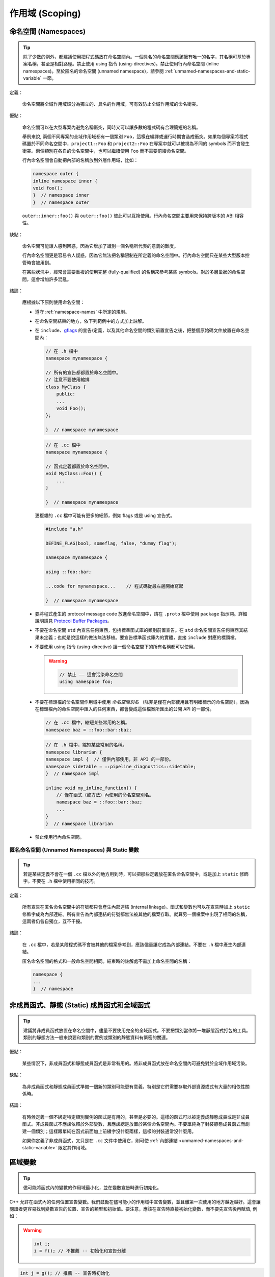 作用域 (Scoping)
---------------------

.. _namespaces:

命名空間 (Namespaces)
~~~~~~~~~~~~~~~~~~~~~~~~~~

.. tip::

    除了少數的例外，都建議使用把程式碼放在命名空間內。一個具名的命名空間應該擁有唯一的名字，其名稱可基於專案名稱，甚至是相對路徑。禁止使用 using 指令 (using-directives)。禁止使用行內命名空間 (inline namespaces)。至於匿名的命名空間 (unnamed namespace)，請參閱 :ref:`unmamed-namespaces-and-static-variable` 一節。

定義：

    命名空間將全域作用域細分為獨立的、具名的作用域，可有效防止全域作用域的命名衝突。

優點：

    命名空間可以在大型專案內避免名稱衝突，同時又可以讓多數的程式碼有合理簡短的名稱。

    舉例來說, 兩個不同專案的全域作用域都有一個類別 ``Foo``，這樣在編譯或運行時期會造成衝突。如果每個專案將程式碼置於不同命名空間中，``project1::Foo`` 和 ``project2::Foo`` 在專案中就可以被視為不同的 symbols 而不會發生衝突。兩個類別在各自的命名空間中，也可以繼續使用 ``Foo`` 而不需要前綴命名空間。

    行內命名空間會自動把內部的名稱放到外層作用域，比如：

    .. code-block:: c++

        namespace outer {
        inline namespace inner {
        void foo();
        }  // namespace inner
        }  // namespace outer

    ``outer::inner::foo()`` 與 ``outer::foo()`` 彼此可以互換使用。行內命名空間主要用來保持跨版本的 ABI 相容性。

缺點：

    命名空間可能讓人感到困惑，因為它增加了識別一個名稱所代表的意義的難度。

    行內命名空間更是容易令人疑惑，因為它無法把名稱限制在所定義的命名空間中。行內命名空間只在某些大型版本控管時會被用到。

    在某些狀況中，經常會需要重複的使用完整 (fully-qualified) 的名稱來參考某些 symbols。對於多層巢狀的命名空間，這會增加許多混亂。

結論：

    應根據以下原則使用命名空間：

    * 遵守 :ref:`namespace-names` 中所定的規則。
    * 在命名空間結束的地方，依下列範例中的方式加上註解。
    * 在 ``include``、`gflags <https://gflags.github.io/gflags/>`_ 的宣告/定義，以及其他命名空間的類別前置宣告之後，把整個原始碼文件放置在命名空間內：

      .. code-block:: c++

        // 在 .h 檔中
        namespace mynamespace {

        // 所有的宣告都都置於命名空間中。
        // 注意不要使用縮排
        class MyClass {
            public:
            ...
            void Foo();
        };

        }  // namespace mynamespace

      .. code-block:: c++

        // 在 .cc 檔中
        namespace mynamespace {

        // 函式定義都置於命名空間中。
        void MyClass::Foo() {
            ...
        }

        }  // namespace mynamespace

      更複雜的 ``.cc`` 檔中可能有更多的細節，例如 flags 或是 using 宣告式。

      .. code-block:: c++

        #include "a.h"

        DEFINE_FLAG(bool, someflag, false, "dummy flag");

        namespace mynamespace {

        using ::foo::bar;

        ...code for mynamespace...    // 程式碼從最左邊開始寫起

        }  // namespace mynamespace

    * 要將程式產生的 protocol message code 放進命名空間中，請在 ``.proto`` 檔中使用  ``package`` 指示詞。詳細說明請見 `Protocol Buffer Packages <https://developers.google.com/protocol-buffers/docs/reference/cpp-generated#package>`_。

    * 不要在命名空間 ``std`` 內宣告任何東西，包括標準函式庫的類別前置宣告。在 ``std`` 命名空間宣告任何東西其結果未定義；也就是說這樣的做法無法移植。要宣告標準函式庫內的實體，直接 ``include`` 對應的標頭檔。

    * 不要使用 using 指令 (using-directive) 讓一個命名空間下的所有名稱都可以使用。

      .. warning::

        .. code-block:: c++

            // 禁止 —— 這會污染命名空間
            using namespace foo;

    * 不要在標頭檔的命名空間作用域中使用 *命名空間別名* （除非是僅在內部使用且有明確標示的命名空間），因為在標頭檔內的命名空間中匯入的任何東西，都會變成這個檔案所匯出的公開 API 的一部份。

      .. code-block:: c++

        // 在 .cc 檔中，縮短某些常用的名稱。
        namespace baz = ::foo::bar::baz;

      .. code-block:: c++

        // 在 .h 檔中，縮短某些常用的名稱。
        namespace librarian {
        namespace impl {  // 僅供內部使用，非 API 的一部份。
        namespace sidetable = ::pipeline_diagnostics::sidetable;
        }  // namespace impl

        inline void my_inline_function() {
            // 僅在函式（或方法）內使用的命名空間別名。
            namespace baz = ::foo::bar::baz;
            ...
        }
        }  // namespace librarian

    * 禁止使用行內命名空間。

.. _unmamed-namespaces-and-static-variable :

匿名命名空間 (Unnamed Namespaces) 與 Static 變數
^^^^^^^^^^^^^^^^^^^^^^^^^^^^^^^^^^^^^^^^^^^^^^^^^^^^^^^^^^^^

.. tip::

    若是某些定義不會在一個 ``.cc`` 檔以外的地方用到時，可以把那些定義放在匿名命名空間中，或是加上 ``static`` 修飾字。不要在 ``.h`` 檔中使用相同的技巧。

定義：

    所有宣告在匿名命名空間中的符號都只會產生內部連結 (internal linkage)。函式和變數也可以在宣告時加上 ``static`` 修飾字成為內部連結。所有宣告為內部連結的符號都無法被其他的檔案存取。就算另一個檔案中出現了相同的名稱，這兩者仍各自獨立，互不干擾。

結論：

    在 ``.cc`` 檔中，若是某段程式碼不會被其他的檔案參考到，應該儘量讓它成為內部連結。不要在 ``.h`` 檔中產生內部連結。

    匿名命名空間的格式和一般命名空間相同。結束時的註解處不需加上命名空間的名稱：

    .. code-block:: c++

        namespace {
        ...
        }  // namespace

非成員函式、靜態 (Static) 成員函式和全域函式
~~~~~~~~~~~~~~~~~~~~~~~~~~~~~~~~~~~~~~~~~~~~~~

.. tip::

    建議將非成員函式放置在命名空間中，儘量不要使用完全的全域函式。不要把類別當作將一堆靜態函式打包的工具。類別的靜態方法一般來說要和類別的實例或類別的靜態資料有緊密的關連。

優點：

    某些情況下，非成員函式和靜態成員函式是非常有用的。將非成員函式放在命名空間內可避免對於全域作用域污染。

缺點：

    為非成員函式和靜態成員函式準備一個新的類別可能更有意義，特別是它們需要存取外部資源或式有大量的相依性關係時。

結論：

    有時候定義一個不綁定特定類別實例的函式是有用的，甚至是必要的。這樣的函式可以被定義成靜態成員或是非成員函式。非成員函式不應該依賴於外部變數，且應該總是放置於某個命名空間內。不要單純為了封裝靜態成員函式而創建一個類別；這樣跟單純在函式前面加上前綴字沒什麼兩樣，這樣的封裝通常沒什麼用。

    如果你定義了非成員函式，又只是在 ``.cc`` 文件中使用它，則可使 :ref:`內部連結 <unmamed-namespaces-and-static-variable>` 限定其作用域。

區域變數
~~~~~~~~~~~~~~~~~~~~~~

.. tip::

    儘可能將函式內的變數的作用域最小化，並在變數宣告時進行初始化。

C++ 允許在函式內的任何位置宣告變數。我們鼓勵在儘可能小的作用域中宣告變數，並且離第一次使用的地方越近越好。這會讓閱讀者更容易找到變數宣告的位置、宣告的類型和初始值。要注意，應該在宣告時直接初始化變數，而不要先宣告後再賦值, 例如：

.. warning::

    .. code-block:: c++

        int i;
        i = f(); // 不推薦 -- 初始化和宣告分離

.. code-block:: c++

    int j = g(); // 推薦 -- 宣告時初始化

.. warning::

    .. code-block:: c++

        std::vector<int> v;
        v.push_back(1); // 建議使用 {} 初始化法語法
        v.push_back(2);

.. code-block:: c++

    std::vector<int> v = {1, 2}; // 推薦 -- v 在宣告時初始化

在 ``if``、``while`` 和 ``for`` 陳述句需要的變數一般都會宣告在這些陳述句中，也就是這些變數會存活於這些作用域內。例如：

.. code-block:: c++

    while (const char* p = strchr(str, '/')) str = p + 1;

一個特例：如果變數是一個物件，每次進入作用域時其建構式都會被呼叫，每次離開作用域時其解構式都會被呼叫。

.. warning::

    .. code-block:: c++

        // 沒效率的實作
        for (int i = 0; i < 1000000; ++i) {
          Foo f; // 建構式和解構式分別呼叫 1000000 次。
          f.DoSomething(i);
        }

在迴圈作用域外面宣告這類型的變數可能更加的有效率。

.. code-block:: c++

    Foo f; // 建構式和解構式只呼叫 1 次
    for (int i = 0; i < 1000000; ++i) {
      f.DoSomething(i);
    }

.. _static-and-global-variables:

靜態和全域變數
~~~~~~~~~~~~~~~~~~~~~~~~~~~~~~~~

.. tip::

    禁止使用具有 `靜態儲存週期 (static storage duration) <http://en.cppreference.com/w/cpp/language/storage_duration#Storage_duration>`__ 的物件，除非該物件的型別具有 `trivially
    destructible <http://en.cppreference.com/w/cpp/types/is_destructible>`__ 的特性。以非正式的說法來說，這表示這個物件（包括其所有成員以及基底類別）的解構式不需做任何事。正式一點的說法是：這個型別沒有使用者自訂的解構式、沒有虛擬解構式，而且所有的基底類別及非靜態成員也都是 trivially destructible。函式內的靜態區域變數可以使用動態初始化。我們不鼓勵對類別的靜態成員或命名空間作用域中的變數執行動態初始化，不過某些特例下是允許的，詳見下文。

    從經驗法則來看，考慮一個獨立的全域變數，若是可以宣告為 ``constexpr``，那麼它便滿足這些條件。

定義：

    每個物件都有自己的 *儲存週期* ，和它的生命週期息息相關。擁有靜態儲存週期的物件存活的時間，從它被初始化開始，到程式結束前才終止。這樣的物件可能存在於命名空間作用域（也就是「全域變數」），可能是類別的靜態資料成員，也可能是加上 ``static`` 修飾字的函式內區域變數。靜態的函式內區域變數，會在程式第一次執行到宣告的程式碼時被初始化；其他擁有靜態儲存週期的物件，則會隨著程式一起被初始化。所有擁有靜態儲存週期的物件都會在程式結束時（可能會在未 join 的執行緒執行完成前發生）一併被摧毀。

    *動態* 初始化的意思是在初始化的過程中會發生一些比較不那麼單純的程序（例如：在建構式中會配置記憶體，或是某個變數初始化的過程中會以目前的行程 ID 做為參數）。另一種是靜態初始化。不過這兩者並不是完全相對的：靜態初始化 *一定* 會發生在擁有靜態儲存週期的物件上（初始為某個給定的常數，或是以內部資料全部為 0 的方式呈現），接下來，如果需要的話，就會發生動態初始化。

優點：

    全域/靜態變數在許多應用情境下都非常有用：具名常數、某些轉譯單元 (translation unit，經過前置處理器處理過的單一程式碼檔案) 內部的輔助資料結構、命令列的旗標、log 記錄、註冊機制 (registration mechanisms)、背景基礎服務 (background infrastructure)... 等等。

缺點：

    若是全域/靜態變數使用到動態初始化、或是 non-trivial 的解構式的話，情況就會變得複雜，容易產生非常難抓的 bug。動態初始化以及解構式的呼叫順序，在不同的轉譯單元間，並沒有一定的順序（不過物件的解構會以初始化的相反順序執行）。若是某項初始化程序會參考到另一個擁有靜態儲存週期的變數，那麼它有可能在物件的生命週期開始之前（或之後）存取該物件。另外，若是程式建立的執行緒在主程式結束後仍繼續執行，那麼那些執行緒就有可能會去存取已經被解構、生命週期已經結束的物件。

結論：

    **在解構方面**

        Trivia 解構式的執行順序並不重要（因為基本上它們什麼都沒做）；否則我們就有「在物件生命週期結束後仍去存取該物件」的風險。因此，只有 trivially destructible 的物件，才能擁有靜態儲存週期。基礎型別（像是指標和 ``int``）和陣列（組成型別必需為 trivially destructible），都算是 trivially destructible。另外，只要變數加上 ``constexpr``，就一定是 trivially destructible。

        .. code-block:: c++

            const int kNum = 10;  // 可以

            struct X { int n; };
            const X kX[] = {{1}, {2}, {3}};  // 可以

            void foo() {
              static const char* const kMessages[] = {"hello", "world"};  // 可以
            }

            // 可以：constexpr 確保一定是 trivially destructible
            constexpr std::array<int, 3> kArray = {{1, 2, 3}};

        .. warning::

            .. code-block:: c++

                // 不好：解構式非 trivial
                const string kFoo = "foo";

                // 不好。理由同上，即使 kBar 是一個 reference。
                // （這項規則同樣適用於生命週期被延長的暫存物件）
                const string& kBar = StrCat("a", "b", "c");

                void bar() {
                  // 不好：解構式非 trivial
                  static std::map<int, int> kData = {{1, 0}, {2, 0}, {3, 0}};
                }

        請注意 reference 不是物件，因此它們沒有解構性質的限制。不過動態初始化的限制仍在。尤其是以 ``static T& t = *new T;`` 這樣的型式在函式內宣告的靜態區域 reference，是沒有問題的。

    **在初始化方面**

        初始化是個更加複雜的議題。這是因為我們需要考慮的不只是類別的建構式是否會執行，還要考慮初始值的計算過程與結果：

        .. code-block:: c++

            int n = 5;    // 沒問題
            int m = f();  // ? （視 f 而定）
            Foo x;        // ? （視 Foo::Foo 而定）
            Bar y = g();  // ? （視 g 以及 Bar::Bar 而定）

        除了第一行以外都有不確定初始化順序的問題。

        我們所要尋找的概念，以 C++ 標準術語來說，叫做「常數初始化 (constant initialization)」。意思是說用來初始化的運算式必須要是常數運算式 (constant expression)。如果物件在初始化時必須呼叫建構式，那麼該建構式也必須定義為 ``constexpr``：

        .. code-block:: c++

            struct Foo { constexpr Foo(int) {} };

            int n = 5;  // 沒問題，5 是常數運算式
            Foo x(2);   // 沒問題，2 是常數運算式，而且 Foo 的建構式也是 constexpr
            Foo a[] = { Foo(1), Foo(2), Foo(3) };  // 沒問題

        常數初始化在任何情況下都可被接受。擁有靜態儲存週期的變數在進行常數初始化時，需加上 ``constexpr`` 修飾字，或是（如果可能的話）加上 `ABSL_CONST_INIT <https://github.com/abseil/abseil-cpp/blob/03c1513538584f4a04d666be5eb469e3979febba/absl/base/attributes.h#L540>`__ 屬性。若是擁有靜態儲存週期的非區域變數沒有加上前述的標記，就應該認定該變數會進行動態初始化，在檢視時要格外小心。

        相對來說，下列的初始化都是有問題的：

        .. warning::

            .. code-block:: c++

                // 以下是一些定義。
                time_t time(time_t*);      // 不是 constexpr！
                int f();                   // 不是 constexpr！
                struct Bar { Bar() {} };

                // 有問題的初始化用法
                time_t m = time(nullptr);  // 用來初始化的運算式不是常數運算式
                Foo y(f());                // 同上
                Bar b;                     // 選用的建構式 Bar::Bar() 沒有 constexpr 修飾

        請儘量不要對非區域變數進行動態初始化；在一般情況下是完全禁止的。然而，若是程式中沒有任何其他的初始化過程與該項初始化有依存關係的話，那麼我們允許這麼做。在這樣的限制下，該項初始化的先後順序並不重要。例如：

        .. code-block:: c++

            int p = getpid();  // 可以，只要沒有其他的靜態變數在初始化時
                                // 會用到 p 的值。

        允許對靜態區域變數進行動態初始化（而且其實很常見）。

    通用原則

        * 全域字串：如果你需要全域/靜態的字串常數，考慮使用單純的字元陣列，或是指向字面字串 (string literal) 第一個元素的 ``char`` 指標。字面字串本身就具有靜態儲存週期，而且通常來說夠用了。

        * Map、set，以及其他的動態容器：如果你需要靜態、固定不變的資料集合（例如：要有一個可以搜尋的 set，或是需要查表），你不能用標準函式庫中的動態容器類別宣告靜態變數，因為它們的解構式都不是 trivial 的。你可以考慮使用 trivial 型別的陣列，例如：「``int`` 陣列」的陣列（用來取代「從 ``int`` 對應到 ``int`` 的 map」），或是 ``pair`` （像是 ``int`` 和 ``const char*`` 組成的 ``pair``）的陣列。如果資料集合不大，線性搜尋 (linear search) 就夠用了（而且也很有效率，因為不需要配置額外的記憶體）。如果需要的話，可以讓資料依序排列，然後使用二元搜尋 (binary search) 演算法。如果你真的想用動態容器的話，考慮使用函式內的區域靜態指標（後詳述）。

        * 自定型別的靜態變數：如果你需要自定型別的靜態常數資料，該型別的解構式必須為 trivial，而且必須要有 ``constexpr`` 的建構式。

        * 如果以上都不符合你的需求，你可以建立一個動態物件，然後將它的指標連結到一個函式內的區域靜態指標變數，永遠不要刪除它：

          .. code-block:: c++

            static const auto* const impl = new T(args...);

          （如果初始化的過程很複雜的話，可以放到函式或 lambda 運算式中。）

thread_local 變數
~~~~~~~~~~~~~~~~~~~~~~~~~~~~~~~~

.. tip::

    宣告在函式作用域之外的 ``thread_local`` 變數必須以真正編譯時期就決定的常數初始化，而且必須加上 `ABSL_CONST_INIT <https://github.com/abseil/abseil-cpp/blob/master/absl/base/attributes.h>`__ 屬性。在定義 thread-local 的資料時，儘量利用「加上 ``thread_local`` 修飾字」這種方法。

定義：

    從 C++11 開始，變數可以加上 ``thread_local`` 修飾字：

    .. code-block:: c++

        thread_local Foo foo = ...;

    ``thread_local`` 變數實作上是許多物件的組合。在不同的執行緒中存取這個變數時，其實是去存取不同的物件。從許多角度來看，``thread_local`` 變數跟 :ref:`靜態儲存週期變數 <static-and-global-variables>` 很像。舉例來說，它們都可以在命名空間作用域宣告、可以在函式中宣告，也可以當作靜態類別資料成員宣告；但它們不能宣告為一般的類別資料成員。

    ``thread_local`` 變數的宣告方式跟靜態變數很像，不過 ``thread_local`` 變數必須在每個執行緒中分別初始化，而不是在程式開始時初始化一次。這意味著在函式內宣告的 ``thread_local`` 變數不會有問題，但在其他地方宣告的 ``thread_local`` 變數則會遇到和靜態變數一樣的「初始化順序」的問題（當然還會有 ``thread_local`` 變數獨有的問題）。

    ``thread_local`` 變數的實例 (instance) 在所屬的執行緒結束時就會被摧毀，因此它們跟靜態變數不同，不會遇到解構順序的問題。

優點：

    * Thread-local 的變數天生就不會有資料競爭 (race) 的問題（因為通常只會被單一執行緒存取），因此在撰寫平行運算的程式時，``thread_local`` 格外有用。

    * ``thread_local`` 是 C++ 標準中唯一一個建立 thread-local 資料的方法。

缺點：

    * 存取 ``thread_local`` 變數時，可能會同時執行數量無法預測與控制的程式碼。

    * ``thread_local`` 變數事實上等同於全域變數。除了它天生執行緒安全 (thread-safe) 外，其他全域變數的缺點它都有。

    * ``thread_local`` 變數所使用的記憶體空間會隨同時執行的執行緒數量成正比成長（在最差的狀況下），這對程式來說可能會是一大負擔。

    * 一般的類別資料成員不能被宣告為 ``thread_local``。

    * ``thread_local`` 的效率可能不如某些編譯器的內建函式 (intrinsic)。

結論：

    在函式內部使用  ``thread_local`` 變數不會有安全性的問題，所以使用上沒有限制。值得一提的是：你可以利用函式內部的 ``thread_local`` 模擬「類別作用域」或是「命名空間作用域」的 ``thread_local`` 變數。作法是定義一個會傳出 ``thread_local`` 變數 reference 的函式/靜態方法：

    .. code-block:: c++

        Foo& MyThreadLocalFoo() {
          hread_local Foo result = ComplicatedInitialization();
          return result;
        }

    在類別或命名空間作用域宣告的 ``thread_local`` 變數必須要以「真正編譯時期就決定的常數」初始化（也就是說不能有動態初始化行為）。為了確保這件事，在類別或命名空間作用域宣告的 ``thread_local`` 變數必須要加上 `ABSL_CONST_INIT <https://github.com/abseil/abseil-cpp/blob/master/absl/base/attributes.h>`__ 屬性（或是加上 ``constexpr``，但還是儘量用前面的方法）：

    .. code-block:: c++

        ABSL_CONST_INIT thread_local Foo foo = ...;

    在定義 thread-local 的變數時，儘量使用「加上 ``thread_local`` 修飾詞」這種方法，避免使用其他方法。